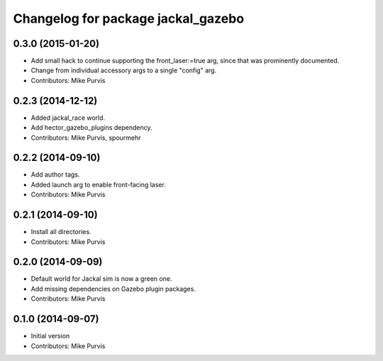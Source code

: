 ^^^^^^^^^^^^^^^^^^^^^^^^^^^^^^^^^^^
Changelog for package jackal_gazebo
^^^^^^^^^^^^^^^^^^^^^^^^^^^^^^^^^^^

0.3.0 (2015-01-20)
------------------
* Add small hack to continue supporting the front_laser:=true arg, since that was prominently documented.
* Change from individual accessory args to a single "config" arg.
* Contributors: Mike Purvis

0.2.3 (2014-12-12)
------------------
* Added jackal_race world.
* Add hector_gazebo_plugins dependency.
* Contributors: Mike Purvis, spourmehr

0.2.2 (2014-09-10)
------------------
* Add author tags.
* Added launch arg to enable front-facing laser.
* Contributors: Mike Purvis

0.2.1 (2014-09-10)
------------------
* Install all directories.
* Contributors: Mike Purvis

0.2.0 (2014-09-09)
------------------
* Default world for Jackal sim is now a green one.
* Add missing dependencies on Gazebo plugin packages.
* Contributors: Mike Purvis

0.1.0 (2014-09-07)
------------------
* Initial version
* Contributors: Mike Purvis
